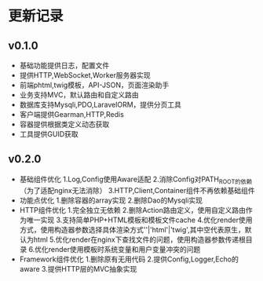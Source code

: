 * 更新记录

** v0.1.0
   - 基础功能提供日志，配置文件
   - 提供HTTP,WebSocket,Worker服务器实现
   - 前端phtml,twig模板，API-JSON，页面渲染助手
   - 业务支持MVC，默认路由和自定义路由
   - 数据库支持Mysqli,PDO,LaravelORM，提供分页工具
   - 客户端提供Gearman,HTTP,Redis
   - 容器提供根据类定义动态获取
   - 工具提供GUID获取
** v0.2.0
   - 基础组件优化
     1.Log,Config使用Aware适配
     2.消除Config对PATH_ROOT的依赖（为了适配nginx无法消除）
     3.HTTP,Client,Container组件不再依赖基础组件
   - 功能点优化
     1.删除容器的array实现
     2.删除Dao的Mysqli实现
   - HTTP组件优化
     1.完全独立无依赖
     2.删除Action路由定义，使用自定义路由作为唯一实现
     3.支持简单PHP+HTML模板和模板文件cache
     4.优化render使用方式，使用构造器参数选择具体渲染方式''|'html'|'twig',其中空代表原生，默认为html
     5.优化render在nginx下查找文件的问题，使用构造器参数传递根目录
     6.优化render使用模板时系统变量和用户变量冲突的问题
   - Framework组件优化
     1.删除原有无用代码
     2.提供Config,Logger,Echo的aware
     3.提供HTTP层的MVC抽象实现
